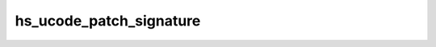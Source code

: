.. -*- coding: utf-8; mode: rst -*-
.. src-file: drivers/gpu/drm/nouveau/nvkm/subdev/secboot/hs_ucode.c

.. _`hs_ucode_patch_signature`:

hs_ucode_patch_signature
========================

.. c:function:: void hs_ucode_patch_signature(const struct nvkm_falcon *falcon, void *acr_image, bool new_format)

    patch HS blob with correct signature for specified falcon.

    :param const struct nvkm_falcon \*falcon:
        *undescribed*

    :param void \*acr_image:
        *undescribed*

    :param bool new_format:
        *undescribed*

.. This file was automatic generated / don't edit.


